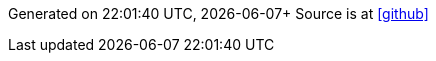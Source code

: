 
Generated on {localtime}, {localdate}+ 
Source is at https://github.com/4n3w/resume[icon:github[]]


